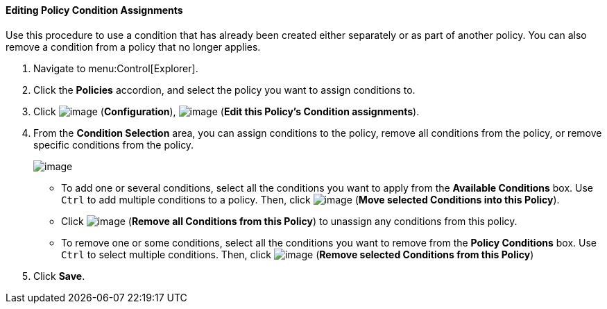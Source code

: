 [[policy-edit-condition-assignment]]
==== Editing Policy Condition Assignments

Use this procedure to use a condition that has already been created either separately or as part of another policy. You can also remove a condition from a policy that no longer applies.

. Navigate to menu:Control[Explorer].

. Click the *Policies* accordion, and select the policy you want to assign conditions to.

. Click image:../images/1847.png[image] (*Configuration*), image:../images/1851.png[image] (*Edit this Policy's Condition assignments*).

. From the *Condition Selection* area, you can assign conditions to the policy, remove all conditions from the policy, or remove specific conditions from the policy.
+
image:../images/1879.png[image]

* To add one or several conditions, select all the conditions you want to apply from the *Available Conditions* box. Use `Ctrl` to add multiple conditions to a policy. Then, click image:../images/1876.png[image] (*Move
selected Conditions into this Policy*).
* Click image:../images/1877.png[image] (*Remove all Conditions from this Policy*) to unassign any conditions from this policy.
* To remove one or some conditions, select all the conditions you want to remove from the *Policy Conditions* box. Use `Ctrl` to select multiple conditions. Then, click image:../images/1878.png[image] (*Remove selected
Conditions from this Policy*)

. Click *Save*.
